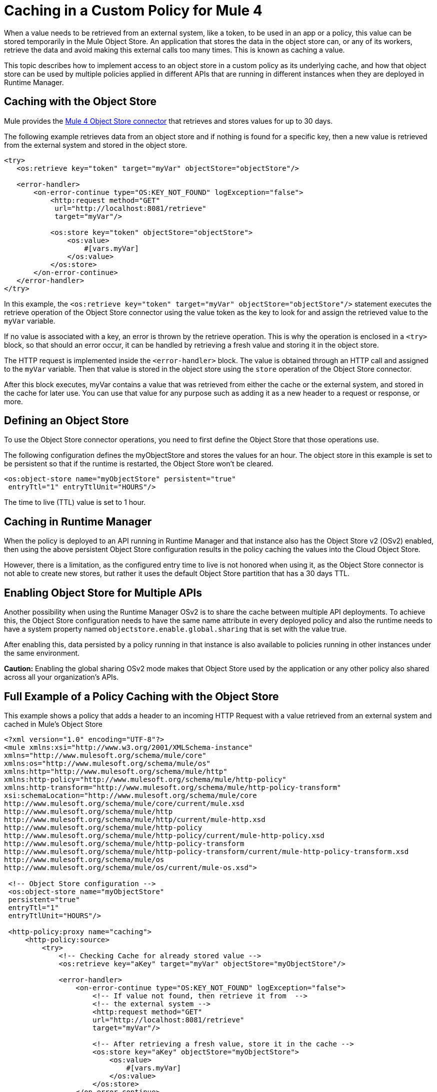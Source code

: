 ﻿= Caching in a Custom Policy for Mule 4
:imagesdir: ./_images

When a value needs to be retrieved from an external system, like a token, to be used in an app or a policy, this value can be stored temporarily in the Mule Object
Store. An application that stores the data in the object store can, or any of its workers, retrieve the data and avoid making this external calls too many times. This is known as caching a value.

This topic describes how to implement access to an object store in a custom policy as its underlying cache, and how that object store can be used by multiple policies applied in different APIs that are running in different instances when they are deployed in Runtime Manager.

== Caching with the Object Store

Mule provides the link:/connectors/object-store-connector[Mule 4 Object Store connector] that retrieves and stores values for up to 30 days.

The following example retrieves data from an object store and if nothing is found for a specific key, then a new value is retrieved from the external system and stored in the object store.

[source,xml,linenums]
----
<try>
   <os:retrieve key="token" target="myVar" objectStore="objectStore"/>

   <error-handler>
       <on-error-continue type="OS:KEY_NOT_FOUND" logException="false">
           <http:request method="GET" 
            url="http://localhost:8081/retrieve"
            target="myVar"/>

           <os:store key="token" objectStore="objectStore">
               <os:value>
                   #[vars.myVar]
               </os:value>
           </os:store>
       </on-error-continue>
   </error-handler>
</try>
----

In this example, the `<os:retrieve key="token" target="myVar" objectStore="objectStore"/>` statement executes the retrieve operation of the Object Store connector using the value token as the key to look for and assign the retrieved value to the  `myVar` variable.

If no value is associated with a key, an error is thrown by the retrieve operation. This is why the operation is enclosed in a `<try>` block, so that should an error occur, it can be handled by retrieving a fresh value and storing it in the object store. 

The HTTP request is implemented inside the `<error-handler>` block. The value is obtained through an HTTP call and assigned to the `myVar` variable. Then that value is stored in the object store using the `store` operation of the Object Store connector.

After this block executes, myVar contains a value that was retrieved from either the cache or the external system, and stored in the cache for later use. You can use that value for any purpose such as adding it as a new header to a request or response, or more.

== Defining an Object Store

To use the Object Store connector operations, you need to first define the Object Store that those operations use.

The following configuration defines the myObjectStore and stores the values for an hour. The object store in this example is set to be persistent so that if the runtime is restarted, the Object Store won’t be cleared.

[source,xml,linenums]
----
<os:object-store name="myObjectStore" persistent="true" 
 entryTtl="1" entryTtlUnit="HOURS"/>
----

The time to live (TTL) value is set to 1 hour.

== Caching in Runtime Manager

When the policy is deployed to an API running in Runtime Manager and that instance also has the Object Store v2 (OSv2) enabled, then using the above persistent Object Store configuration results in the policy caching the values into the Cloud Object Store.

However, there is a limitation, as the configured entry time to live is not honored when using it, as the Object Store connector is not able to create new stores, but rather it uses the default Object Store partition that has a 30 days TTL.

== Enabling Object Store for Multiple APIs

Another possibility when using the Runtime Manager OSv2 is to share the cache between multiple API deployments. To achieve this, the Object Store configuration needs to have the same name attribute in every deployed policy and also the runtime needs to have a system property named `objectstore.enable.global.sharing` that is set with the value true.

After enabling this, data persisted by a policy running in that instance is also  available to policies running in other instances under the same environment.

*Caution:* Enabling the global sharing OSv2 mode makes that Object Store used by the application or any other policy also shared across all your organization's APIs.  

== Full Example of a Policy Caching with the Object Store

This example shows a policy that adds a header to an incoming HTTP Request with a value retrieved from an external system and cached in Mule’s Object Store

[source,xml,linenums]
----
<?xml version="1.0" encoding="UTF-8"?>
<mule xmlns:xsi="http://www.w3.org/2001/XMLSchema-instance"
xmlns="http://www.mulesoft.org/schema/mule/core"
xmlns:os="http://www.mulesoft.org/schema/mule/os"
xmlns:http="http://www.mulesoft.org/schema/mule/http"
xmlns:http-policy="http://www.mulesoft.org/schema/mule/http-policy"
xmlns:http-transform="http://www.mulesoft.org/schema/mule/http-policy-transform"
xsi:schemaLocation="http://www.mulesoft.org/schema/mule/core 
http://www.mulesoft.org/schema/mule/core/current/mule.xsd
http://www.mulesoft.org/schema/mule/http 
http://www.mulesoft.org/schema/mule/http/current/mule-http.xsd
http://www.mulesoft.org/schema/mule/http-policy 
http://www.mulesoft.org/schema/mule/http-policy/current/mule-http-policy.xsd
http://www.mulesoft.org/schema/mule/http-policy-transform 
http://www.mulesoft.org/schema/mule/http-policy-transform/current/mule-http-policy-transform.xsd
http://www.mulesoft.org/schema/mule/os 
http://www.mulesoft.org/schema/mule/os/current/mule-os.xsd">

 <!-- Object Store configuration -->
 <os:object-store name="myObjectStore" 
 persistent="true" 
 entryTtl="1" 
 entryTtlUnit="HOURS"/>

 <http-policy:proxy name="caching">
     <http-policy:source>
         <try>
             <!-- Checking Cache for already stored value -->
             <os:retrieve key="aKey" target="myVar" objectStore="myObjectStore"/>

             <error-handler>
                 <on-error-continue type="OS:KEY_NOT_FOUND" logException="false">
                     <!-- If value not found, then retrieve it from  --> 
                     <!-- the external system -->
                     <http:request method="GET" 
                     url="http://localhost:8081/retrieve" 
                     target="myVar"/>

                     <!-- After retrieving a fresh value, store it in the cache -->
                     <os:store key="aKey" objectStore="myObjectStore">
                         <os:value>
                             #[vars.myVar]
                         </os:value>
                     </os:store>
                 </on-error-continue>
             </error-handler>
         </try>

         <!-- Use the retrieved value to add a new header -->
         <http-transform:add-headers outputType="request">
             <http-transform:headers>#[{'new-custom-header': vars.myVar}]</http-transform:headers>
         </http-transform:add-headers>

         <http-policy:execute-next/>

     </http-policy:source>
 </http-policy:proxy>

</mule>
----

The necessary dependencies for the example are:

[source,xml,linenums]
----
<dependencies>
   <dependency>
       <groupId>org.mule.connectors</groupId>
       <artifactId>mule-http-connector</artifactId>
       <version>1.2.1</version>
       <classifier>mule-plugin</classifier>
       <scope>provided</scope>
   </dependency>

   <dependency>
       <groupId>org.mule.connectors</groupId>
       <artifactId>mule-objectstore-connector</artifactId>
       <version>1.1.1</version>
       <classifier>mule-plugin</classifier>
   </dependency>

   <dependency>
      <groupId>com.mulesoft.anypoint</groupId>
      <artifactId>mule-http-policy-transform-extension</artifactId>
      <version>1.1.0</version>
      <classifier>mule-plugin</classifier>
  </dependency>
</dependencies>
----

== See Also

* https://forums.mulesoft.com[MuleSoft Forum]
* https://support.mulesoft.com[Contact MuleSoft Support]
